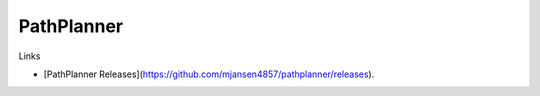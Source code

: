 ============
PathPlanner
============

Links

- [PathPlanner Releases](https://github.com/mjansen4857/pathplanner/releases).
